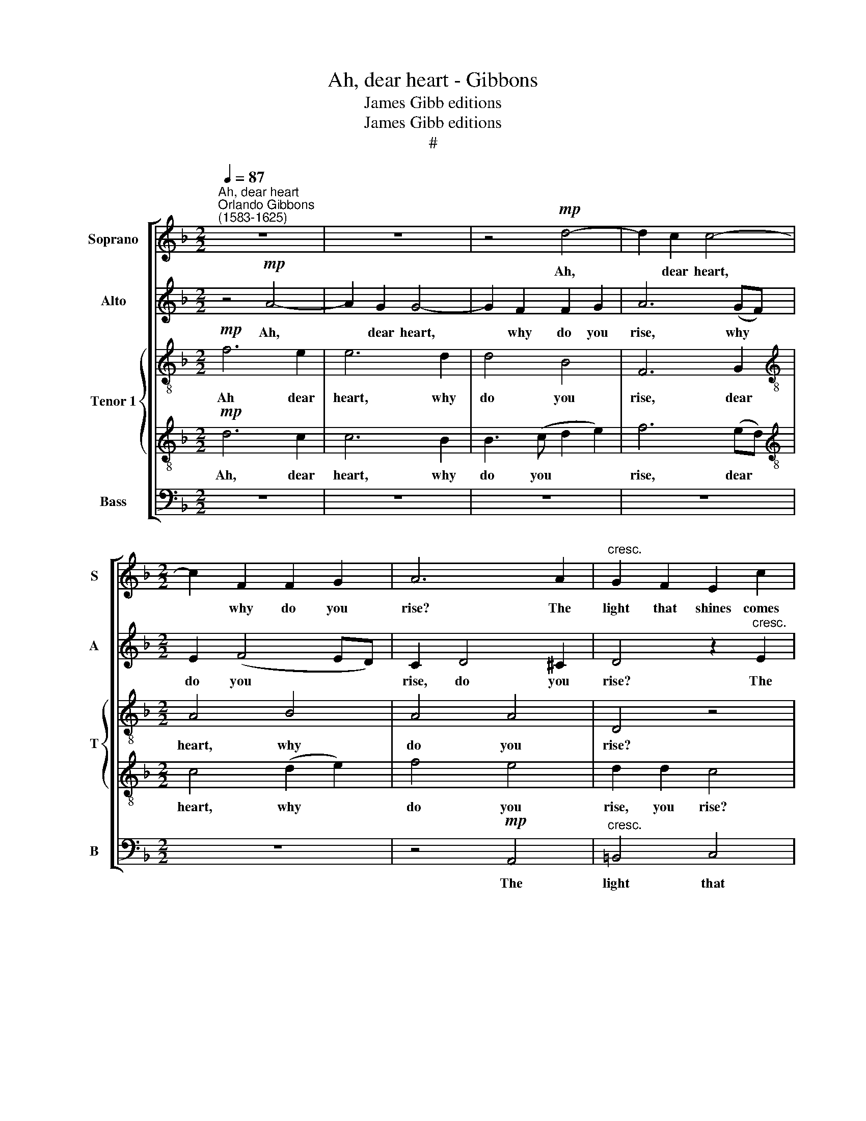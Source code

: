 X:1
T:Ah, dear heart - Gibbons
T:James Gibb editions
T:James Gibb editions
T:#
%%score [ 1 2 { 3 | 4 } 5 ]
L:1/8
Q:1/4=87
M:2/2
K:F
V:1 treble nm="Soprano" snm="S"
V:2 treble nm="Alto" snm="A"
V:3 treble-8 nm="Tenor 1" snm="T"
V:4 treble-8 
V:5 bass nm="Bass" snm="B"
V:1
"^Ah, dear heart""^Orlando Gibbons\n(1583-1625)" z8 | z8 | z4!mp! d4- | d2 c2 c4- | %4
w: ||Ah,|* dear heart,|
[M:2/2] c2 F2 F2 G2 | A6 A2 |"^cresc." G2 F2 E2 c2 | =B2 (A4"^/" ^G2) | A4 _B4 | A4"^\" z2!mf! d2 | %10
w: * why do you|rise? The|light that shines comes|from your *|eyes, your|eyes, the|
 c2 B2 A2 f2 | e2 (d4 ^c2) | d4 =c3 B | A4 z4 | z8 |!f! d2 c4 B2 | A3 B c2 d2 | e4 d2 f2- | %18
w: light that shines comes|from your *|eyes, from your|eyes.||The day breaks|not, it is my|heart, To think|
 f2 d2 c2 B2 | A2 A2 G4 | z8 | z8 | A2 c4 A2 | G2 F2 E2 E2 |[Q:1/4=66]!>(! !fermata!D8 || %25
w: * that you and|I must part,|||to think that|you and I must|~~~~~part.~~~~|
!mp![Q:1/4=87] d2!>)! c4 B2 x4 | A3 B c2 d2 | e4!<(! d2 f2-!<)! | x8 | f2 d2 c2 B2 | %30
w: O stay, or|else my joys will|die And per\-||* ish in their|
!>(! A2 A2 G4!>)! | z8 | z8 |"^dim." A2 c4 A2 | %34
w: in- fan- cy,|||and per- ish|
[Q:1/4=84] G2[Q:1/4=78] F2[Q:1/4=73] E2[Q:1/4=68] E2 |!p![Q:1/4=66] !fermata!D8 |] %36
w: in their in- fan-|cy.|
V:2
 z4!mp! A4- | A2 G2 G4- | G2 F2 F2 G2 | A6 (GF) |[M:2/2] E2 (F4 ED) | C2 D4 ^C2 | %6
w: Ah,|* dear heart,|* why do you|rise, why *|do you * *|rise, do you|
 D4 z2"^cresc." E2 | F2 F2 E3 D | C2 D2 G,2 G2 | F2 E2 D2 B2 | A2 (G2- GA F2) | %11
w: rise? The|light that shines comes|from your eyes, the|light that shines comes|from your * * *|
 G2"^cresc."!mf! B2 A4 | G2 F4 E2 |"^¡" FF c4 B2 | A2 G2 A4 | z8 | z4 z2!f! G2 | E2 E2 F3 E | %18
w: eyes, the light|that shines comes|from your eyes, comes|from your eyes.||The|day breaks not, it|
 D (EFG) A2 (G2- | G2 ^F2) G4 | z8 | z4 D2 D2- | D2 C2 F4 | E2 D4 ^C2 |!>(! !fermata!D8 || %25
w: is my * * heart, my|* * heart,||To think|* that you|and I must|part.|
 z12!>)! | z4 z2!mp! G2 | E2 E2!<(! F3 (E!<)! | DEFG) A2 (G2- |!>(! G2 ^F2) G4!>)! | z8 | %31
w: |O|stay, or else my|* * * * joys will|* * die||
 z4 D2 D2- |"^dim." D2 C2 F4 | E2 D4 ^C2 |!p! !fermata!D8 | x8 |] %36
w: And per\-|* ish in|their in- ~fan-|cy.||
V:3
!mp! f6 e2 | e6 d2 | d4 B4 | F6 G2 |[M:2/2][K:treble-8] A4 B4 | A4 A4 | D4 z4 | %7
w: Ah dear|heart, why|do you|rise, dear|heart, why|do you|rise?|
 z2"^cresc." d2 c2 =B2 | A2 f2 e2 (d2- | d2 ^c2) d4 | z8 | z8 | z8 | z2!mf!"^cresc." f2 e2 d2 | %14
w: The light that|shines comes from your|* * eyes,||||the light that|
 c2 g2 f2 e2 | d2 (e3 fde) | f2!f! e4 d2- | d2 ^c2 d3 e | f6 (Bc) | d4 d2 g2- | g2 e2 c4 | %21
w: shines comes from your|eyes, from * * *|eyes. The day|* breaks not, it|is my *|heart, To ~think|* that you|
 d2 f4 (ed) | (f2 e2) A2 c2- | c2 (FG) A2 A2 |!>(! !fermata!A8 ||!mp! d2!>)! e2- efde x4 | %26
w: and I must *|part, * that you|* and * I must|part.|O stay, * or else my|
 f2 e4 d2- | d2 ^c2!<(! d3 e!<)! | x8 | f6 (Bc) | d4 d2 g2- |!>(! g2 e2 c4!>)! | d2 f4 (ed) | %33
w: joys will die,|* or else my||joys will *|die And per\-|* ish in|their in- fan\- *|
"^dim." f2 e2 AB c2- | c2 (FG) A2 A2 |!p! !fermata!A8 |] %36
w: cy, and per- ish in|* their * in- fan-|cy.|
V:4
!mp! d6 c2 | c6 B2 | B3 (c d2 e2) | f6 (ed) |[M:2/2][K:treble-8] c4 (d2 e2) | f4 e4 | d2 d2 c4 | %7
w: Ah, dear|heart, why|do you * *|rise, dear *|heart, why *|do you|rise, you rise?|
 z8 | z8 |"^cresc." z2!mf! a2 g2 (f2- | fg e2) f2 d2 | e2 g2 f2 e2 | d2 b2 a2 g2 | f2 a2 g3 f | %14
w: ||The light that|* * * shines comes|from your eyes, your|eyes, the light that|shines comes from your|
 e2 (d4 ^c2) | d2 z2 z4 | z8 | z2!f! A2 A2 F2 | B4 A2 d2- | d (c A2) =B4 | G2 c3 (BAG) | FG A4 G2 | %22
w: eyes, your *|eyes.||The day breaks|not, it is|* my * heart,|To think that * *|you and I must|
 A6 A2 | EE A2- A (G E2) | !fermata!^F8 ||!mp! B2 A4 G2 x4 | FG A4 D2 |!<(! A6 F2!<)! | x8 | %29
w: part, that|you and I * must *|part.|O stay, or|else my joys will|die And||
 B2 B2 A2 d2- | d!>(!c A2 =B4!>)! | G2 c3 BAG |"^!" FG A4 G2 |"^dim." A6 A2 | EE A2- A (G E2) | %35
w: per- ish in their|* in- fan- cy.|O stay, or else my|joys will die, and|per- ish|in their in\- * fan\- *|
!p! !fermata!^F8 |] %36
w: cy.|
V:5
 z8 | z8 | z8 | z8 |[M:2/2] z8 | z4!mp! A,,4 |"^cresc." =B,,4 C,4 | D,4 E,4 | F,4 G,4 | A,4 B,4 | %10
w: |||||The|light that|shines comes|from your|eyes, the|
 C4 D4 | G,4 A,4 | B,4 C4 | F,2 F,2 G,2 G,2 | A,2 B,2 A,4 |!f! B,2 A,4 G,2 | DD C4 B,2 | %17
w: light that|shines comes|from your|eyes, comes from your|eyes, your eyes.|The day breaks|not, it is my|
 A,2 A,,2 D,3 (C, | B,,C,D,E,) F,2 G,2 | D,2 D,2 G,2 G,2 | E,2 C,2 F,3 E, | (D,3 C, B,,A,,) B,,2 | %22
w: heart, To think that|* * * * you and|I must part, to|think that you and|I * * * must|
 A,,3 G,, F,, (G,,A,,B,,) | C,2 D,2 A,,2 A,,2 |!>(! !fermata!D,8 || z12!>)! |!mp! D,2 C,4 B,,2 | %27
w: part, to think that * *|you and I must|part.||O stay, or|
 A,,2 A,,2 D,3 C, | B,,C,D,E, F,2 G,2 |!>(! D,2 D,2 G,2!>)! G,2 | E,2 C,2 F,3 E, | %31
w: else my joys will|die And per- ish in their|in- fan- cy, and|per- ish in their|
 (D,3 C, B,,A,,) B,,2 |"^dim." A,,3 G,, (F,,G,,) (A,,B,,) | C,2 D,2 A,,2 A,,2 |!p! !fermata!D,8 | %35
w: in\- * * * fan-|cy, and per\- * ish *|in their in- fan-|cy.|
 x8 |] %36
w: |

